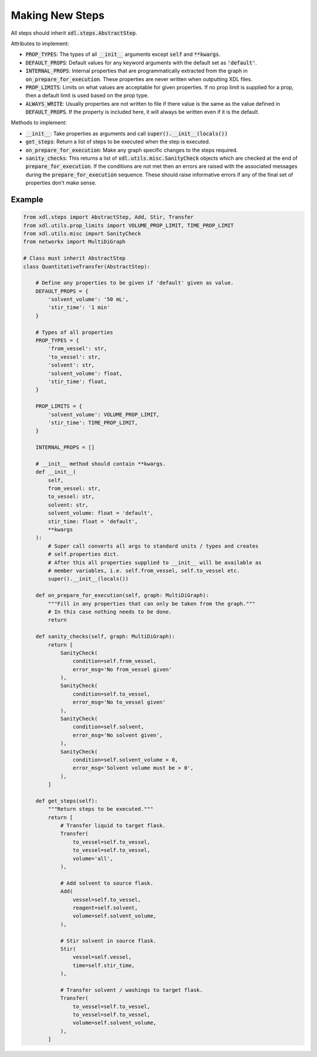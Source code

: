 ================
Making New Steps
================

All steps should inherit :code:`xdl.steps.AbstractStep`.

Attributes to implement:

- :code:`PROP_TYPES`: The types of all :code:`__init__` arguments except :code:`self` and
  :code:`**kwargs`.
- :code:`DEFAULT_PROPS`: Default values for any keyword arguments with the
  default set as :code:`'default'`.
- :code:`INTERNAL_PROPS`: Internal properties that are programmatically extracted from the graph
  in :code:`on_prepare_for_execution`. These properties are never written when
  outputting XDL files.
- :code:`PROP_LIMITS`: Limits on what values are acceptable for given properties.
  If no prop limit is supplied for a prop, then a default limit is used based
  on the prop type.
- :code:`ALWAYS_WRITE`: Usually properties are not written to file if there
  value is the same as the value defined in :code:`DEFAULT_PROPS`. If the
  property is included here, it will always be written even if it is the
  default.

Methods to implement:

- :code:`__init__`: Take properties as arguments and call :code:`super().__init__(locals())`
- :code:`get_steps`: Return a list of steps to be executed when the step is executed.
- :code:`on_prepare_for_execution`: Make any graph specific changes to the steps
  required.
- :code:`sanity_checks`: This returns a list of :code:`xdl.utils.misc.SanityCheck`
  objects which are checked at the end of :code:`prepare_for_execution`. If the
  conditions are not met then an errors are raised with the associated messages during the
  :code:`prepare_for_execution` sequence. These should raise informative errors if
  any of the final set of properties don't make sense.

Example
-------

.. code-block:: python

    from xdl.steps import AbstractStep, Add, Stir, Transfer
    from xdl.utils.prop_limits import VOLUME_PROP_LIMIT, TIME_PROP_LIMIT
    from xdl.utils.misc import SanityCheck
    from networkx import MultiDiGraph

    # Class must inherit AbstractStep
    class QuantitativeTransfer(AbstractStep):

        # Define any properties to be given if 'default' given as value.
        DEFAULT_PROPS = {
            'solvent_volume': '50 mL',
            'stir_time': '1 min'
        }

        # Types of all properties
        PROP_TYPES = {
            'from_vessel': str,
            'to_vessel': str,
            'solvent': str,
            'solvent_volume': float,
            'stir_time': float,
        }

        PROP_LIMITS = {
            'solvent_volume': VOLUME_PROP_LIMIT,
            'stir_time': TIME_PROP_LIMIT,
        }

        INTERNAL_PROPS = []

        # __init__ method should contain **kwargs.
        def __init__(
            self,
            from_vessel: str,
            to_vessel: str,
            solvent: str,
            solvent_volume: float = 'default',
            stir_time: float = 'default',
            **kwargs
        ):
            # Super call converts all args to standard units / types and creates
            # self.properties dict.
            # After this all properties supplied to __init__ will be available as
            # member variables, i.e. self.from_vessel, self.to_vessel etc.
            super().__init__(locals())

        def on_prepare_for_execution(self, graph: MultiDiGraph):
            """Fill in any properties that can only be taken from the graph."""
            # In this case nothing needs to be done.
            return

        def sanity_checks(self, graph: MultiDiGraph):
            return [
                SanityCheck(
                    condition=self.from_vessel,
                    error_msg='No from_vessel given'
                ),
                SanityCheck(
                    condition=self.to_vessel,
                    error_msg='No to_vessel given'
                ),
                SanityCheck(
                    condition=self.solvent,
                    error_msg='No solvent given',
                ),
                SanityCheck(
                    condition=self.solvent_volume > 0,
                    error_msg='Solvent volume must be > 0',
                ),
            ]

        def get_steps(self):
            """Return steps to be executed."""
            return [
                # Transfer liquid to target flask.
                Transfer(
                    to_vessel=self.to_vessel,
                    to_vessel=self.to_vessel,
                    volume='all',
                ),

                # Add solvent to source flask.
                Add(
                    vessel=self.to_vessel,
                    reagent=self.solvent,
                    volume=self.solvent_volume,
                ),

                # Stir solvent in source flask.
                Stir(
                    vessel=self.vessel,
                    time=self.stir_time,
                ),

                # Transfer solvent / washings to target flask.
                Transfer(
                    to_vessel=self.to_vessel,
                    to_vessel=self.to_vessel,
                    volume=self.solvent_volume,
                ),
            ]
